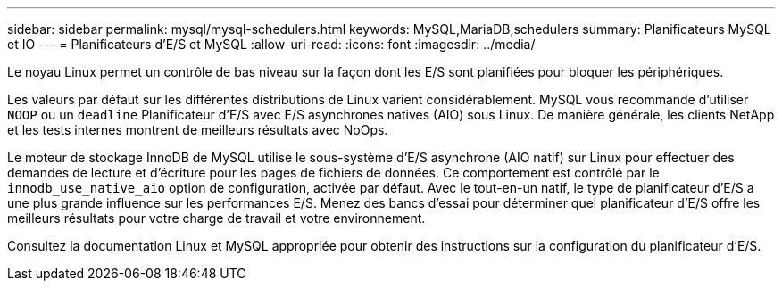 ---
sidebar: sidebar 
permalink: mysql/mysql-schedulers.html 
keywords: MySQL,MariaDB,schedulers 
summary: Planificateurs MySQL et IO 
---
= Planificateurs d'E/S et MySQL
:allow-uri-read: 
:icons: font
:imagesdir: ../media/


[role="lead"]
Le noyau Linux permet un contrôle de bas niveau sur la façon dont les E/S sont planifiées pour bloquer les périphériques.

Les valeurs par défaut sur les différentes distributions de Linux varient considérablement. MySQL vous recommande d'utiliser `NOOP` ou un `deadline` Planificateur d'E/S avec E/S asynchrones natives (AIO) sous Linux. De manière générale, les clients NetApp et les tests internes montrent de meilleurs résultats avec NoOps.

Le moteur de stockage InnoDB de MySQL utilise le sous-système d'E/S asynchrone (AIO natif) sur Linux pour effectuer des demandes de lecture et d'écriture pour les pages de fichiers de données. Ce comportement est contrôlé par le `innodb_use_native_aio` option de configuration, activée par défaut. Avec le tout-en-un natif, le type de planificateur d'E/S a une plus grande influence sur les performances E/S. Menez des bancs d'essai pour déterminer quel planificateur d'E/S offre les meilleurs résultats pour votre charge de travail et votre environnement.

Consultez la documentation Linux et MySQL appropriée pour obtenir des instructions sur la configuration du planificateur d'E/S.
